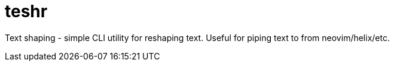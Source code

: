 = teshr

Text shaping - simple CLI utility for reshaping text.
Useful for piping text to from neovim/helix/etc.

